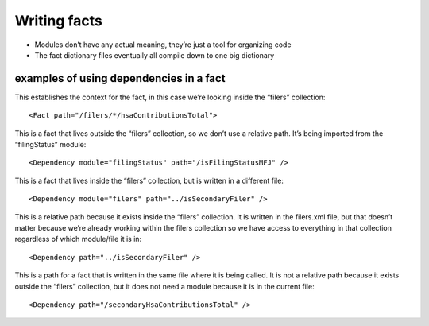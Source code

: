 Writing facts
=============

-  Modules don’t have any actual meaning, they’re just a tool for
   organizing code
-  The fact dictionary files eventually all compile down to one big
   dictionary

examples of using dependencies in a fact
----------------------------------------

This establishes the context for the fact, in this case we’re looking
inside the “filers” collection:

::

   <Fact path="/filers/*/hsaContributionsTotal">

This is a fact that lives outside the “filers” collection, so we don’t
use a relative path. It’s being imported from the “filingStatus” module:

::

   <Dependency module="filingStatus" path="/isFilingStatusMFJ" />

This is a fact that lives inside the “filers” collection, but is written
in a different file:

::

   <Dependency module="filers" path="../isSecondaryFiler" />

This is a relative path because it exists inside the “filers”
collection. It is written in the filers.xml file, but that doesn’t
matter because we’re already working within the filers collection so we
have access to everything in that collection regardless of which
module/file it is in:

::

   <Dependency path="../isSecondaryFiler" />

This is a path for a fact that is written in the same file where it is
being called. It is not a relative path because it exists outside the
“filers” collection, but it does not need a module because it is in the
current file:

::

   <Dependency path="/secondaryHsaContributionsTotal" />
